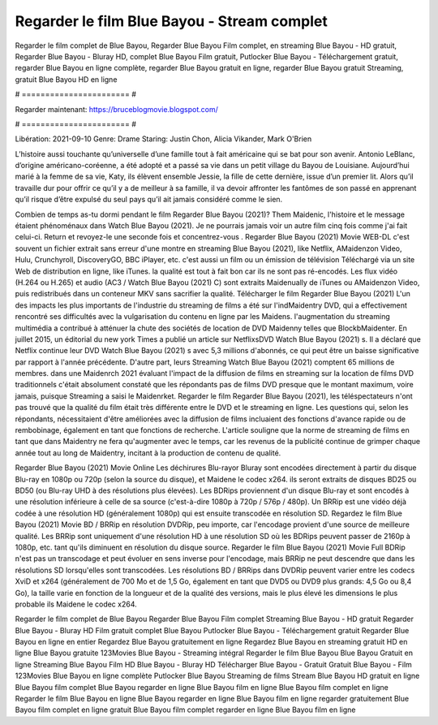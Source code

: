Regarder le film Blue Bayou - Stream complet
======================
Regarder le film complet de Blue Bayou, Regarder Blue Bayou Film complet, en streaming Blue Bayou - HD gratuit, Regarder Blue Bayou - Bluray HD, complet Blue Bayou Film gratuit, Putlocker Blue Bayou - Téléchargement gratuit, regarder Blue Bayou en ligne complète, regarder Blue Bayou gratuit en ligne, regarder Blue Bayou gratuit Streaming, gratuit Blue Bayou HD en ligne

# ======================= #

Regarder maintenant: https://bruceblogmovie.blogspot.com/

# ======================= #

Libération: 2021-09-10
Genre: Drame
Staring: Justin Chon, Alicia Vikander, Mark O'Brien

L’histoire aussi touchante qu’universelle d’une famille tout à fait américaine qui se bat pour son avenir. Antonio LeBlanc, d’origine américano-coréenne, a été adopté et a passé sa vie dans un petit village du Bayou de Louisiane. Aujourd’hui marié à la femme de sa vie, Katy, ils élèvent ensemble Jessie, la fille de cette dernière, issue d’un premier lit. Alors qu’il travaille dur pour offrir ce qu’il y a de meilleur à sa famille, il va devoir affronter les fantômes de son passé en apprenant qu’il risque d’être expulsé du seul pays qu’il ait jamais considéré comme le sien.

Combien de temps as-tu dormi pendant le film Regarder Blue Bayou (2021)? Them Maidenic, l'histoire et le message étaient phénoménaux dans Watch Blue Bayou (2021). Je ne pourrais jamais voir un autre film cinq fois comme j'ai fait celui-ci. Return  et revoyez-le une seconde fois et concentrez-vous . Regarder Blue Bayou (2021) Movie WEB-DL c'est souvent  un fichier extrait sans erreur d'une montre en streaming Blue Bayou (2021),  like Netflix, AMaidenzon Video, Hulu, Crunchyroll, DiscoveryGO, BBC iPlayer, etc.  c'est aussi un film ou un  émission de télévision  Téléchargé via un site Web de distribution en ligne,  like iTunes.  la qualité  est tout à fait  bon car ils ne sont pas ré-encodés. Les flux vidéo (H.264 ou H.265) et audio (AC3 / Watch Blue Bayou (2021) C) sont extraits Maidenually de iTunes ou AMaidenzon Video, puis redistribués dans un conteneur MKV sans sacrifier la qualité. Télécharger le film Regarder Blue Bayou (2021) L'un des impacts les plus importants de l'industrie du streaming de films a été sur l'indMaidentry DVD, qui a effectivement rencontré ses difficultés avec la vulgarisation du contenu en ligne par les Maidens.  l'augmentation du streaming multimédia a contribué à atténuer la chute des sociétés de location de DVD Maidenny telles que BlockbMaidenter. En juillet 2015,  un éditorial  du  new york  Times a publié un article sur NetflixsDVD Watch Blue Bayou (2021) s. Il a déclaré que Netflix continue  leur DVD Watch Blue Bayou (2021) s avec 5,3 millions d'abonnés, ce qui peut être un  baisse significative par rapport à l'année précédente. D'autre part, leurs Streaming Watch Blue Bayou (2021) comptent 65 millions de membres. dans une  Maidenrch 2021 évaluant l'impact de la diffusion de films en streaming sur la location de films DVD traditionnels  c'était absolument constaté que les répondants  pas de films DVD presque  que le montant maximum, voire jamais, puisque Streaming a  saisi  le Maidenrket. Regarder le film Regarder Blue Bayou (2021), les téléspectateurs n'ont pas trouvé que la qualité du film était très différente entre le DVD et le streaming en ligne. Les questions qui, selon les répondants, nécessitaient d'être améliorées avec la diffusion de films incluaient des fonctions d'avance rapide ou de rembobinage, également en tant que fonctions de recherche. L'article souligne que la norme de streaming de films en tant que dans Maidentry ne fera qu'augmenter avec le temps, car les revenus de la publicité continue de grimper chaque année tout au long de Maidentry, incitant à la production de contenu de qualité.

Regarder Blue Bayou (2021) Movie Online Les déchirures Blu-rayor Bluray sont encodées directement à partir du disque Blu-ray en 1080p ou 720p (selon la source du disque), et Maidene le codec x264. ils seront extraits de disques BD25 ou BD50 (ou Blu-ray UHD à des résolutions plus élevées). Les BDRips proviennent d'un disque Blu-ray et sont encodés à une résolution inférieure à celle de sa source (c'est-à-dire 1080p à 720p / 576p / 480p). Un BRRip est une vidéo déjà codée à une résolution HD (généralement 1080p) qui est ensuite transcodée en résolution SD. Regardez le film Blue Bayou (2021) Movie BD / BRRip en résolution DVDRip, peu importe, car l'encodage provient d'une source de meilleure qualité. Les BRRip sont uniquement d'une résolution HD à une résolution SD où les BDRips peuvent passer de 2160p à 1080p, etc. tant qu'ils diminuent en résolution du disque source. Regarder le film Blue Bayou (2021) Movie Full BDRip n'est pas un transcodage et peut évoluer en sens inverse pour l'encodage, mais BRRip ne peut descendre que dans les résolutions SD lorsqu'elles sont transcodées. Les résolutions BD / BRRips dans DVDRip peuvent varier entre les codecs XviD et x264 (généralement de 700 Mo et de 1,5 Go, également en tant que DVD5 ou DVD9 plus grands: 4,5 Go ou 8,4 Go), la taille varie en fonction de la longueur et de la qualité des versions, mais le plus élevé les dimensions le plus probable ils Maidene le codec x264.

Regarder le film complet de Blue Bayou
Regarder Blue Bayou Film complet
Streaming Blue Bayou - HD gratuit
Regarder Blue Bayou - Bluray HD
Film gratuit complet Blue Bayou
Putlocker Blue Bayou - Téléchargement gratuit
Regarder Blue Bayou en ligne en entier
Regardez Blue Bayou gratuitement en ligne
Regardez Blue Bayou en streaming gratuit
HD en ligne Blue Bayou gratuite
123Movies Blue Bayou - Streaming intégral
Regarder le film Blue Bayou
Blue Bayou Gratuit en ligne
Streaming Blue Bayou Film HD
Blue Bayou - Bluray HD
Télécharger Blue Bayou - Gratuit
Gratuit Blue Bayou - Film
123Movies Blue Bayou en ligne complète
Putlocker Blue Bayou Streaming de films
Stream Blue Bayou HD gratuit en ligne
Blue Bayou film complet
Blue Bayou regarder en ligne
Blue Bayou film en ligne
Blue Bayou film complet en ligne
Regarder le film Blue Bayou en ligne
Blue Bayou regarder en ligne
Blue Bayou film en ligne regarder gratuitement
Blue Bayou film complet en ligne gratuit
Blue Bayou film complet regarder en ligne
Blue Bayou film en ligne
